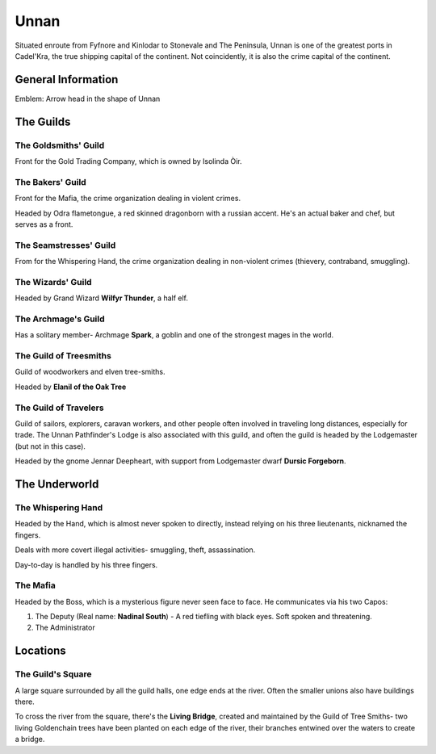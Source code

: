 Unnan
=====

Situated enroute from Fyfnore and Kinlodar to Stonevale and The Peninsula, Unnan
is one of the greatest ports in Cadel'Kra, the true shipping capital of the continent.
Not coincidently, it is also the crime capital of the continent.


General Information
-------------------

Emblem: Arrow head in the shape of Unnan


The Guilds
----------

The Goldsmiths' Guild
~~~~~~~~~~~~~~~~~~~~

Front for the Gold Trading Company, which is owned by
Isolinda Òir.

The Bakers' Guild
~~~~~~~~~~~~~~~~~

Front for the Mafia, the crime organization dealing in violent
crimes.

Headed by Odra flametongue, a red skinned dragonborn with a russian accent.
He's an actual baker and chef, but serves as a front.

The Seamstresses' Guild
~~~~~~~~~~~~~~~~~~~~~~~

From for the Whispering Hand, the crime organization dealing in
non-violent crimes (thievery, contraband, smuggling).


The Wizards' Guild
~~~~~~~~~~~~~~~~~~

Headed by Grand Wizard **Wilfyr Thunder**, a half elf.

The Archmage's Guild
~~~~~~~~~~~~~~~~~~~~

Has a solitary member- Archmage **Spark**, a goblin and one of the strongest
mages in the world.

The Guild of Treesmiths
~~~~~~~~~~~~~~~~~~~~~~~

Guild of woodworkers and elven tree-smiths.

Headed by **Elanil of the Oak Tree**

The Guild of Travelers
~~~~~~~~~~~~~~~~~~~~~~

Guild of sailors, explorers, caravan workers, and other people often involved in traveling
long distances, especially for trade. The Unnan Pathfinder's Lodge is also associated
with this guild, and often the guild is headed by the Lodgemaster (but not in this case).

Headed by the gnome Jennar Deepheart, with support from Lodgemaster dwarf **Dursic Forgeborn**.

The Underworld
--------------

The Whispering Hand
~~~~~~~~~~~~~~~~~~~

Headed by the Hand, which is almost never spoken to directly, instead relying on his
three lieutenants, nicknamed the fingers.

Deals with more covert illegal activities- smuggling, theft,
assassination.

Day-to-day is handled by his three fingers.

The Mafia
~~~~~~~~~

Headed by the Boss, which is a mysterious figure never seen face to face. He communicates
via his two Capos: 

1. The Deputy (Real name: **Nadinal South**) - A red tiefling with black eyes. Soft spoken and threatening.
2. The Administrator


Locations
---------

The Guild's Square
~~~~~~~~~~~~~~~~~~

A large square surrounded by all the guild halls, one edge ends at the river. Often the smaller unions also
have buildings there.

To cross the river from the square, there's the **Living Bridge**, created and maintained by
the Guild of Tree Smiths- two living Goldenchain trees have been planted on each edge of the river,
their branches entwined over the waters to create a bridge.

